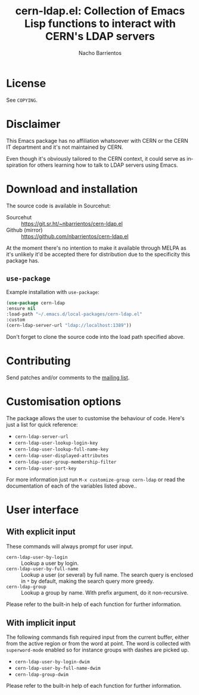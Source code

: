 #+title: cern-ldap.el: Collection of Emacs Lisp functions to interact with CERN's LDAP servers
#+author: Nacho Barrientos
#+email: nacho.barrientos@cern.ch
#+language: en
#+options: ':t toc:nil author:t email:t num:t

* License
See ~COPYING~.

* Disclaimer
This Emacs package has no affiliation whatsoever with CERN or the CERN
IT department and it's not maintained by CERN.

Even though it's obviously tailored to the CERN context, it could
serve as inspiration for others learning how to talk to LDAP servers
using Emacs.

* Download and installation
The source code is available in Sourcehut:

- Sourcehut :: https://git.sr.ht/~nbarrientos/cern-ldap.el
- Github (mirror) :: https://github.com/nbarrientos/cern-ldap.el

At the moment there's no intention to make it available through MELPA
as it's unlikely it'd be accepted there for distribution due to the
specificity this package has.

** ~use-package~

Example installation with ~use-package~:

#+begin_src emacs-lisp
  (use-package cern-ldap
  :ensure nil
  :load-path "~/.emacs.d/local-packages/cern-ldap.el"
  :custom
  (cern-ldap-server-url "ldap://localhost:1389"))
#+end_src

Don't forget to clone the source code into the load path specified
above.

* Contributing

Send patches and/or comments to the [[https://lists.sr.ht/~nbarrientos/cern-ldap.el][mailing list]].

* Customisation options
The package allows the user to customise the behaviour of code. Here's
just a list for quick reference:

- ~cern-ldap-server-url~
- ~cern-ldap-user-lookup-login-key~
- ~cern-ldap-user-lookup-full-name-key~
- ~cern-ldap-user-displayed-attributes~
- ~cern-ldap-user-group-membership-filter~
- ~cern-ldap-user-sort-key~

For more information just run ~M-x customize-group cern-ldap~ or read
the documentation of each of the variables listed above..

* User interface
** With explicit input
These commands will always prompt for user input.

- ~cern-ldap-user-by-login~ :: Lookup a user by login.
- ~cern-ldap-user-by-full-name~ :: Lookup a user (or several) by full
  name. The search query is enclosed in ~*~ by default, making the
  search query more greedy.
- ~cern-ldap-group~ :: Lookup a group by name. With prefix argument,
  do it non-recursive.

Please refer to the built-in help of each function for further
information.

** With implicit input
The following commands fish required input from the current buffer,
either from the active region or from the word at point. The word is
collected with ~superword-mode~ enabled so for instance groups with
dashes are picked up.

- ~cern-ldap-user-by-login-dwim~
- ~cern-ldap-user-by-full-name-dwim~
- ~cern-ldap-group-dwim~

Please refer to the built-in help of each function for further
information.
